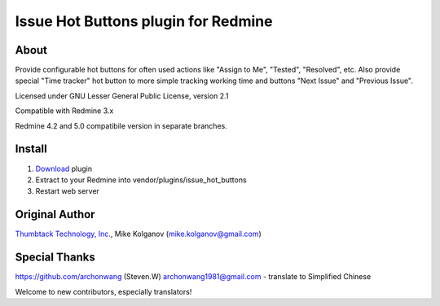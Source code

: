 Issue Hot Buttons plugin for Redmine
====================================

About
-----

Provide configurable hot buttons for often used actions
like "Assign to Me", "Tested", "Resolved", etc.
Also provide special "Time tracker" hot button to more simple
tracking working time and buttons "Next Issue" and "Previous Issue".

Licensed under GNU Lesser General Public License, version 2.1

Compatible with Redmine 3.x

Redmine 4.2 and 5.0 compatibile version in separate branches.

Install
-------

1. `Download <https://github.com/panicinc/redmine-issue-hot-buttons/downloads>`_ plugin
2. Extract to your Redmine into vendor/plugins/issue_hot_buttons
3. Restart web server

Original Author
------
`Thumbtack Technology, Inc. <http://thumbtack.net>`_, Mike Kolganov (mike.kolganov@gmail.com)


Special Thanks
--------------
https://github.com/archonwang (Steven.W) archonwang1981@gmail.com - translate to Simplified Chinese

Welcome to new contributors, especially translators!
